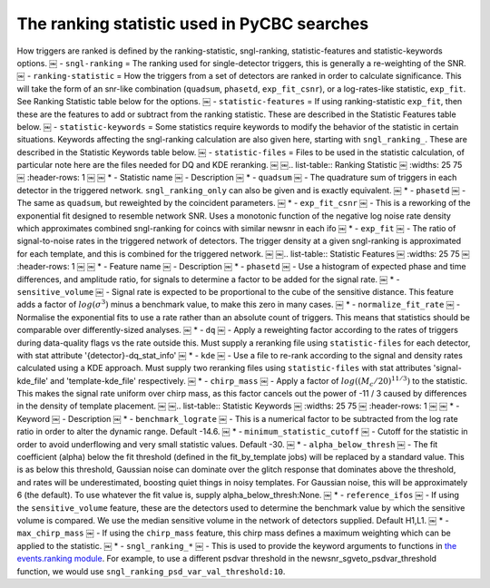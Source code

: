 ####################################################################################
The ranking statistic used in PyCBC searches
####################################################################################

How triggers are ranked is defined by the ranking-statistic, sngl-ranking, statistic-features and statistic-keywords options.
￼ - ``sngl-ranking`` = The ranking used for single-detector triggers, this is generally a re-weighting of the SNR.
￼ - ``ranking-statistic`` = How the triggers from a set of detectors are ranked in order to calculate significance. This will take the form of an snr-like combination (``quadsum``, ``phasetd``, ``exp_fit_csnr``), or a log-rates-like statistic, ``exp_fit``. See Ranking Statistic table below for the options.
￼ - ``statistic-features`` = If using ranking-statistic ``exp_fit``, then these are the features to add or subtract from the ranking statistic. These are described in the Statistic Features table below.
￼ - ``statistic-keywords`` = Some statistics require keywords to modify the behavior of the statistic in certain situations. Keywords affecting the sngl-ranking calculation are also given here, starting with ``sngl_ranking_``. These are described in the Statistic Keywords table below.
￼ - ``statistic-files`` = Files to be used in the statistic calculation, of particular note here are the files needed for DQ and KDE reranking.
￼
￼.. list-table:: Ranking Statistic
￼   :widths: 25 75
￼   :header-rows: 1
￼
￼   * - Statistic name
￼     - Description
￼   * - ``quadsum``
￼     - The quadrature sum of triggers in each detector in the triggered network. ``sngl_ranking_only`` can also be given and is exactly equivalent.
￼   * - ``phasetd``
￼     - The same as ``quadsum``, but reweighted by the coincident parameters.
￼   * - ``exp_fit_csnr``
￼     - This is a reworking of the exponential fit designed to resemble network SNR. Uses a monotonic function of the negative log noise rate density which approximates combined sngl-ranking for coincs with similar newsnr in each ifo
￼   * - ``exp_fit``
￼     - The ratio of signal-to-noise rates in the triggered network of detectors. The trigger density at a given sngl-ranking is approximated for each template, and this is combined for the triggered network.
￼
￼.. list-table:: Statistic Features
￼   :widths: 25 75
￼   :header-rows: 1
￼
￼   * - Feature name
￼     - Description
￼   * - ``phasetd``
￼     - Use a histogram of expected phase and time differences, and amplitude ratio, for signals to determine a factor to be added for the signal rate.
￼   * - ``sensitive_volume``
￼     - Signal rate is expected to be proportional to the cube of the sensitive distance. This feature adds a factor of :math:`log(\sigma^3)` minus a benchmark value, to make this zero in many cases.
￼   * - ``normalize_fit_rate``
￼     - Normalise the exponential fits to use a rate rather than an absolute count of triggers. This means that statistics should be comparable over differently-sized analyses.
￼   * - ``dq``
￼     - Apply a reweighting factor according to the rates of triggers during data-quality flags vs the rate outside this. Must supply a reranking file using ``statistic-files`` for each detector, with stat attribute '{detector}-dq_stat_info'
￼   * - ``kde``
￼     - Use a file to re-rank according to the signal and density rates calculated using a KDE approach. Must supply two reranking files using ``statistic-files`` with stat attributes 'signal-kde_file' and 'template-kde_file' respectively.
￼   * - ``chirp_mass``
￼     - Apply a factor of :math:`log((M_c / 20) ^{11 / 3})` to the statistic. This makes the signal rate uniform over chirp mass, as this factor cancels out the power of -11 / 3 caused by differences in the density of template placement.
￼
￼.. list-table:: Statistic Keywords
￼   :widths: 25 75
￼   :header-rows: 1
￼
￼   * - Keyword
￼     - Description
￼   * - ``benchmark_lograte``
￼     - This is a numerical factor to be subtracted from the log rate ratio in order to alter the dynamic range. Default -14.6.
￼   * - ``minimum_statistic_cutoff``
￼     - Cutoff for the statistic in order to avoid underflowing and very small statistic values. Default -30.
￼   * - ``alpha_below_thresh``
￼     - The fit coefficient (alpha) below the fit threshold (defined in the fit_by_template jobs) will be replaced by a standard value. This is as below this threshold, Gaussian noise can dominate over the glitch response that dominates above the threshold, and rates will be underestimated, boosting quiet things in noisy templates. For Gaussian noise, this will be approximately 6 (the default). To use whatever the fit value is, supply alpha_below_thresh:None.
￼   * - ``reference_ifos``
￼     - If using the ``sensitive_volume`` feature, these are the detectors used to determine the benchmark value by which the sensitive volume is compared. We use the median sensitive volume in the network of detectors supplied. Default H1,L1.
￼   * - ``max_chirp_mass``
￼     - If using the ``chirp_mass`` feature, this chirp mass defines a maximum weighting which can be applied to the statistic.
￼   * - ``sngl_ranking_*``
￼     - This is used to provide the keyword arguments to functions in `the events.ranking module <https://pycbc.org/pycbc/latest/html/_modules/pycbc/events/ranking.html>`_. For example, to use a different psdvar threshold in the newsnr_sgveto_psdvar_threshold function, we would use ``sngl_ranking_psd_var_val_threshold:10``.
